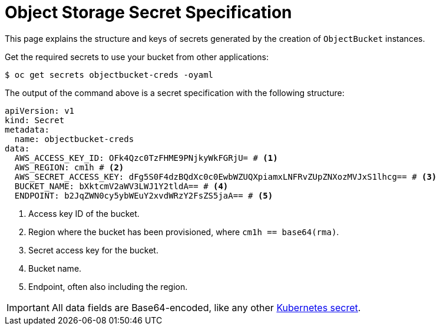 = Object Storage Secret Specification

This page explains the structure and keys of secrets generated by the creation of `ObjectBucket` instances.

Get the required secrets to use your bucket from other applications:

[source,bash]
----
$ oc get secrets objectbucket-creds -oyaml
----

The output of the command above is a secret specification with the following structure:

[source,yaml]
----
apiVersion: v1
kind: Secret
metadata:
  name: objectbucket-creds
data:
  AWS_ACCESS_KEY_ID: OFk4Qzc0TzFHME9PNjkyWkFGRjU= # <1>
  AWS_REGION: cm1h # <2>
  AWS_SECRET_ACCESS_KEY: dFg5S0F4dzBQdXc0c0EwbWZUQXpiamxLNFRvZUpZNXozMVJxS1lhcg== # <3>
  BUCKET_NAME: bXktcmV2aWV3LWJ1Y2tldA== # <4>
  ENDPOINT: b2JqZWN0cy5ybWEuY2xvdWRzY2FsZS5jaA== # <5>
----
<1> Access key ID of the bucket.
<2> Region where the bucket has been provisioned, where `cm1h == base64(rma)`.
<3> Secret access key for the bucket.
<4> Bucket name.
<5> Endpoint, often also including the region.

IMPORTANT: All data fields are Base64-encoded, like any other https://kubernetes.io/docs/tasks/configmap-secret/managing-secret-using-kubectl/[Kubernetes secret].
